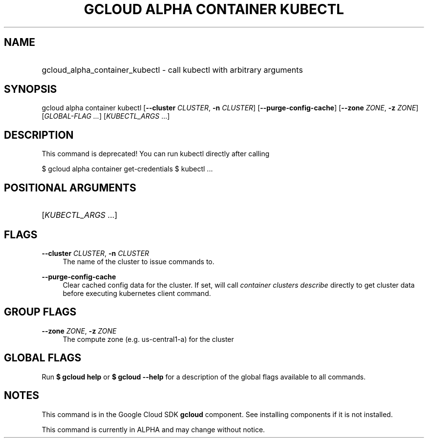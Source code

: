 .TH "GCLOUD ALPHA CONTAINER KUBECTL" "1" "" "" ""
.ie \n(.g .ds Aq \(aq
.el       .ds Aq '
.nh
.ad l
.SH "NAME"
.HP
gcloud_alpha_container_kubectl \- call kubectl with arbitrary arguments
.SH "SYNOPSIS"
.sp
gcloud alpha container kubectl [\fB\-\-cluster\fR \fICLUSTER\fR, \fB\-n\fR \fICLUSTER\fR] [\fB\-\-purge\-config\-cache\fR] [\fB\-\-zone\fR \fIZONE\fR, \fB\-z\fR \fIZONE\fR] [\fIGLOBAL\-FLAG \&...\fR] [\fIKUBECTL_ARGS\fR \&...]
.SH "DESCRIPTION"
.sp
This command is deprecated! You can run kubectl directly after calling
.sp
$ gcloud alpha container get\-credentials $ kubectl \&...
.SH "POSITIONAL ARGUMENTS"
.HP
[\fIKUBECTL_ARGS\fR \&...]
.RE
.SH "FLAGS"
.PP
\fB\-\-cluster\fR \fICLUSTER\fR, \fB\-n\fR \fICLUSTER\fR
.RS 4
The name of the cluster to issue commands to\&.
.RE
.PP
\fB\-\-purge\-config\-cache\fR
.RS 4
Clear cached config data for the cluster\&. If set, will call
\fIcontainer clusters describe\fR
directly to get cluster data before executing kubernetes client command\&.
.RE
.SH "GROUP FLAGS"
.PP
\fB\-\-zone\fR \fIZONE\fR, \fB\-z\fR \fIZONE\fR
.RS 4
The compute zone (e\&.g\&. us\-central1\-a) for the cluster
.RE
.SH "GLOBAL FLAGS"
.sp
Run \fB$ \fR\fBgcloud\fR\fB help\fR or \fB$ \fR\fBgcloud\fR\fB \-\-help\fR for a description of the global flags available to all commands\&.
.SH "NOTES"
.sp
This command is in the Google Cloud SDK \fBgcloud\fR component\&. See installing components if it is not installed\&.
.sp
This command is currently in ALPHA and may change without notice\&.
